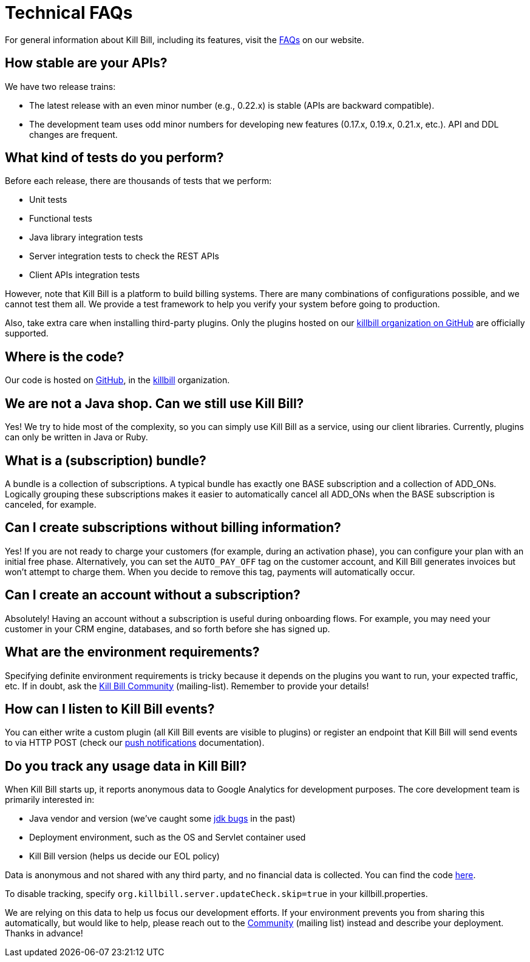 = Technical FAQs

For general information about Kill Bill, including its features, visit the https://killbill.io/faqs/[FAQs] on our website.

== How stable are your APIs?

We have two release trains:

* The latest release with an even minor number (e.g., 0.22.x) is stable (APIs are backward compatible).
* The development team uses odd minor numbers for developing new features (0.17.x, 0.19.x, 0.21.x, etc.). API and DDL changes are frequent.

== What kind of tests do you perform?

Before each release, there are thousands of tests that we perform:

* Unit tests
* Functional tests
* Java library integration tests
* Server integration tests to check the REST APIs
* Client APIs integration tests

However, note that Kill Bill is a platform to build billing systems. There are many combinations of configurations possible, and we cannot test them all. We provide a test framework to help you verify your system before going to production.

Also, take extra care when installing third-party plugins. Only the plugins hosted on our https://github.com/killbill/[killbill organization on GitHub] are officially supported.

== Where is the code?

Our code is hosted on https://github.com[GitHub], in the https://github.com/killbill[killbill] organization.

== We are not a Java shop. Can we still use Kill Bill?

Yes! We try to hide most of the complexity, so you can simply use Kill Bill as a service, using our client libraries. Currently, plugins can only be written in Java or Ruby.

== What is a (subscription) bundle?

A bundle is a collection of subscriptions. A typical bundle has exactly one BASE subscription and a collection of ADD_ONs. Logically grouping these subscriptions makes it easier to automatically cancel all ADD_ONs when the BASE subscription is canceled, for example.

== Can I create subscriptions without billing information?

Yes! If you are not ready to charge your customers (for example, during an activation phase), you can configure your plan with an initial free phase. Alternatively, you can set the `AUTO_PAY_OFF` tag on the customer account, and Kill Bill generates invoices but won’t attempt to charge them. When you decide to remove this tag, payments will automatically occur.

== Can I create an account without a subscription?

Absolutely! Having an account without a subscription is useful during onboarding flows. For example, you may need your customer in your CRM engine, databases, and so forth before she has signed up.

== What are the environment requirements?

Specifying definite environment requirements is tricky because it depends on the plugins you want to run, your expected traffic, etc. If in doubt, ask the https://groups.google.com/forum/#!forum/killbilling-users[Kill Bill Community] (mailing-list). Remember to provide your details!

== How can I listen to Kill Bill events?

You can either write a custom plugin (all Kill Bill events are visible to plugins) or register an endpoint that Kill Bill will send events to via HTTP POST (check our http://docs.killbill.io/latest/push_notifications.html[push notifications] documentation).

== Do you track any usage data in Kill Bill?

When Kill Bill starts up, it reports anonymous data to Google Analytics for development purposes. The core development team is primarily interested in:

* Java vendor and version (we’ve caught some https://github.com/killbill/killbill/commit/e0487737ad2f7bb0fc79997e9c10cf2b2d361ec1[jdk bugs] in the past)
* Deployment environment, such as the OS and Servlet container used
* Kill Bill version (helps us decide our EOL policy)

Data is anonymous and not shared with any third party, and no financial data is collected. You can find the code https://github.com/killbill/killbill-platform/blob/master/server/src/main/java/org/killbill/billing/server/updatechecker/Tracker.java[here].

To disable tracking, specify `org.killbill.server.updateCheck.skip=true` in your killbill.properties.

We are relying on this data to help us focus our development efforts. If your environment prevents you from sharing this automatically, but would like to help, please reach out to the https://groups.google.com/g/killbilling-users[Community] (mailing list) instead and describe your deployment. Thanks in advance!
